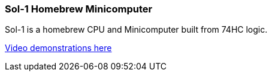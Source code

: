 ### Sol-1 Homebrew Minicomputer

Sol-1 is a homebrew CPU and Minicomputer built from 74HC logic.

https://www.youtube.com/@PauloConstantino167/videos[Video demonstrations here]
